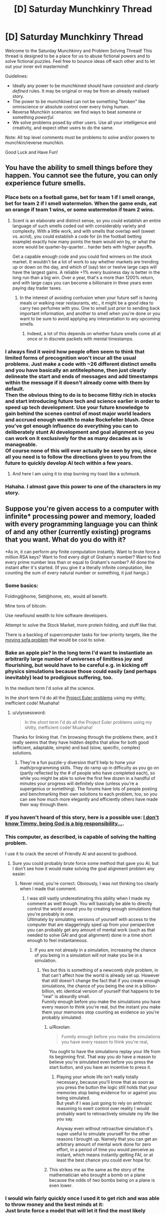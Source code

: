#+TITLE: [D] Saturday Munchkinry Thread

* [D] Saturday Munchkinry Thread
:PROPERTIES:
:Author: AutoModerator
:Score: 9
:DateUnix: 1488639845.0
:DateShort: 2017-Mar-04
:END:
Welcome to the Saturday Munchkinry and Problem Solving Thread! This thread is designed to be a place for us to abuse fictional powers and to solve fictional puzzles. Feel free to bounce ideas off each other and to let out your inner evil mastermind!

Guidelines:

- Ideally any power to be munchkined should have /consistent/ and /clearly defined/ rules. It may be original or may be from an already realised story.
- The power to be munchkined can not be something "broken" like omniscience or absolute control over every living human.
- Reverse Munchkin scenarios: we find ways to beat someone or something /powerful/.
- We solve problems posed by other users. Use all your intelligence and creativity, and expect other users to do the same.

Note: All top level comments must be problems to solve and/or powers to munchkin/reverse munchkin.

Good Luck and Have Fun!


** You have the ability to smell things before they happen. You cannot see the future, you can only experience future smells.
:PROPERTIES:
:Author: Nickoalas
:Score: 5
:DateUnix: 1488643116.0
:DateShort: 2017-Mar-04
:END:

*** Place bets on a football game, bet for team 1 if I smell orange, bet for team 2 if I smell watermelon. When the game ends, eat an orange if team 1 wins, or some watermelon if team 2 wins.
:PROPERTIES:
:Author: Norseman2
:Score: 14
:DateUnix: 1488645076.0
:DateShort: 2017-Mar-04
:END:

**** Scent is an elaborate and distinct sense, so you could establish an entire language of such smells coded out with considerably variety and complexity. With a little work, and with smells that overlap well (sweet vs. acrid), you could establish a code for (in the football betting example) exactly how many points the team would win by, or what the score would be quarter-by-quarter... harder bets with higher payoffs.

Get a capable enough code and you could find winners on the stock market. It wouldn't be a lot of work to say whether markets are trending up or down on the day, and which of (say) ten or twelve large caps will have the largest gains. A reliable +1% every business day is better in the long run than a big win. Over a year, that's a more than 1200% return, and with large caps you can become a billionaire in three years even paying day trader taxes.
:PROPERTIES:
:Author: Sparkwitch
:Score: 11
:DateUnix: 1488650080.0
:DateShort: 2017-Mar-04
:END:

***** In the interest of avoiding confusion when your future self is having meals or walking near restaurants, etc., it might be a good idea to carry two perfumes with you. One to smell just prior to sending back important information, and another to smell when you're done or you want to be sure to avoid applying any interpretation to any upcoming smells.
:PROPERTIES:
:Author: Norseman2
:Score: 6
:DateUnix: 1488651111.0
:DateShort: 2017-Mar-04
:END:

****** Indeed, a lot of this depends on whether future smells come all at once or in discrete packets with mental timestamps.
:PROPERTIES:
:Author: Sparkwitch
:Score: 3
:DateUnix: 1488654241.0
:DateShort: 2017-Mar-04
:END:


*** I always find it weird how people often seem to think that limited forms of precognition won't incur all the usual problems. Just make a code with ~26 different distinct smells and you have basically an antitelephone, then just clearly delineate the start and ends of messages and add timestamps within the message if it doesn't already come with them by default.\\
Then the obvious thing to do is to become filthy rich in stocks and start introducing future tech and science earlier in order to speed up tech development. Use your future knowledge to gain behind the scenes control of most major world leaders and accrued enough wealth to make Rockefeller blush. Once you've got enough influence do everything you can to deliberately stunt AI development and goal alignment so you can work on it exclusively for the as many decades as is manageable.\\
Of course none of this will ever actually be seen by you, since all you need is to follow the directions given to you from the future to quickly develop AI tech within a few years.
:PROPERTIES:
:Author: vakusdrake
:Score: 3
:DateUnix: 1488692044.0
:DateShort: 2017-Mar-05
:END:

**** And here I am using it to stop burning my toast like a schmuck.
:PROPERTIES:
:Author: Nickoalas
:Score: 4
:DateUnix: 1488693537.0
:DateShort: 2017-Mar-05
:END:


*** Hahaha. I almost gave this power to one of the characters in my story.
:PROPERTIES:
:Author: callmebrotherg
:Score: 2
:DateUnix: 1488656138.0
:DateShort: 2017-Mar-04
:END:


** Suppose you're given access to a computer with infinite* processing power and memory, loaded with every programming language you can think of and any other (currently existing) programs that you want. What do you do with it?

*As in, it can perform any finite computation instantly. Want to brute force a million RSA keys? Want to find every digit of Graham's number? Want to find every prime number less than or equal to Graham's number? All done the instant after it's started. (If you give it a literally infinite computation, like counting the sum of every natural number or something, it just hangs.)
:PROPERTIES:
:Author: Pandomy
:Score: 5
:DateUnix: 1488658396.0
:DateShort: 2017-Mar-04
:END:

*** Some basics:

Folding@home, Seti@home, etc, would all benefit.

Mine tons of bitcoin.

Use newfound wealth to hire software developers.

Attempt to solve the Stock Market, more protein folding, and stuff like that.

There is a backlog of supercomputer tasks for low-priority targets, like the [[https://en.wikipedia.org/wiki/Moving_sofa_problem][moving sofa problem]] that would be cool to solve.
:PROPERTIES:
:Author: NotACauldronAgent
:Score: 9
:DateUnix: 1488664759.0
:DateShort: 2017-Mar-05
:END:


*** Bake an apple pie? In the long term I'd want to instantiate an arbitrarily large number of universes of limitless joy and flourishing, but would have to be careful e.g. in kicking off physics simulations because those could easily (and perhaps inevitably) lead to prodigious suffering, too.

In the medium term I'd solve all the science.

In the short term I'd do all the [[https://projecteuler.net/archives][Project Euler problems]] using my shitty, inefficient code! Muahaha!
:PROPERTIES:
:Author: captainNematode
:Score: 5
:DateUnix: 1488668345.0
:DateShort: 2017-Mar-05
:END:

**** u/ulyssessword:
#+begin_quote
  In the short term I'd do all the Project Euler problems using my shitty, inefficient code! Muahaha!
#+end_quote

Thanks for linking that. I'm browsing through the problems there, and it really seems that they have hidden depths that allow for both good (efficient, adaptable, simple) and bad (slow, specific, complex) solutions.
:PROPERTIES:
:Author: ulyssessword
:Score: 5
:DateUnix: 1488683754.0
:DateShort: 2017-Mar-05
:END:

***** They're a fun puzzle-y diversion that'll help to hone your math/programming skills. They do ramp up in difficulty as you go on (partly reflected by the # of people who have completed each), so while you might be able to solve the first few dozen in a handful of minutes your progress will definitely slow (unless you're a supergenius or something). The forums have lots of people posting and benchmarking their own solutions to each problem, too, so you can see how much more elegantly and efficiently others have made their way through them.
:PROPERTIES:
:Author: captainNematode
:Score: 3
:DateUnix: 1488685168.0
:DateShort: 2017-Mar-05
:END:


*** If you haven't heard of this story, here is a possible use: [[https://qntm.org/responsibility][I don't know Timmy, being God is a big responsibility...]].
:PROPERTIES:
:Author: mg115ca
:Score: 5
:DateUnix: 1488842680.0
:DateShort: 2017-Mar-07
:END:


*** This computer, as described, is capable of solving the halting problem.

I use it to crack the secret of Friendly AI and ascend to godhood.
:PROPERTIES:
:Author: 696e6372656469626c65
:Score: 3
:DateUnix: 1488684457.0
:DateShort: 2017-Mar-05
:END:

**** Sure you could probably brute force some method that gave you AI, but I don't see how it would make solving the goal alignment problem any easier.
:PROPERTIES:
:Author: vakusdrake
:Score: 4
:DateUnix: 1488692279.0
:DateShort: 2017-Mar-05
:END:

***** Never mind, you're correct. Obviously, I was not thinking too clearly when I made that comment.
:PROPERTIES:
:Author: 696e6372656469626c65
:Score: 1
:DateUnix: 1488770228.0
:DateShort: 2017-Mar-06
:END:

****** I was still vastly underestimating this ability when I made my comment as well though. You will basically be able to directly control the world around you by creating enough simulations that you're probably in one.\\
Ultimately by simulating versions of yourself with access to the computer that are staggeringly sped up from your perspective you can probably get any amount of mental work (such as that needed to solve GAI and goal alignment) done in a time short enough to feel instantaneous.
:PROPERTIES:
:Author: vakusdrake
:Score: 3
:DateUnix: 1488810798.0
:DateShort: 2017-Mar-06
:END:

******* If you are not already in a simulation, increasing the chance of you being in a simulation will not make you be in a simulation.
:PROPERTIES:
:Author: Tetrikitty
:Score: 3
:DateUnix: 1488835445.0
:DateShort: 2017-Mar-07
:END:

******** Yes but this is something of a newcomb style problem, in that can't affect how the world is already set up. However that still doesn't change the fact that if you create enough simulations, the chance of you being the one in a billion-billion, etc identical version of yourself that happens to be "real" is absurdly small.\\
Funnily enough before you make the simulations you have every reason to think you're real, but the instant you make them your memories stop counting as evidence so you're probably simulated.
:PROPERTIES:
:Author: vakusdrake
:Score: 4
:DateUnix: 1488835743.0
:DateShort: 2017-Mar-07
:END:

********* u/Roxolan:
#+begin_quote
  Funnily enough before you make the simulations you have every reason to think you're real,
#+end_quote

You ought to have the simulations replay your life from its beginning first. That way you /do/ have a reason to believe you're simulated even before you press the start button, and you have an incentive to press it.
:PROPERTIES:
:Author: Roxolan
:Score: 2
:DateUnix: 1488900961.0
:DateShort: 2017-Mar-07
:END:

********** Playing your whole life isn't really totally necessary, because you'll know that as soon as you press the button the logic still holds that your memories stop being evidence for or against you being simulated.\\
But yeah if I was just going to rely on anthropic reasoning to exert control over reality I would probably want to retroactively simulate my life like you say.

Anyway even without retroactive simulation it's super useful to simulate yourself for the other reasons I brought up. Namely that you can get an arbitrary amount of mental work done for zero effort, in a period of time you would perceive as instant, which means instantly getting FAI, or at least the best chance you could ever hope for.
:PROPERTIES:
:Author: vakusdrake
:Score: 3
:DateUnix: 1488936955.0
:DateShort: 2017-Mar-08
:END:


********* This strikes me as the same as the story of the mathematician who brought a bomb on a plane because the odds of /two/ bombs being on a plane is even lower.
:PROPERTIES:
:Author: Nulono
:Score: 1
:DateUnix: 1490816438.0
:DateShort: 2017-Mar-30
:END:


*** I would win fairly quickly once I used it to get rich and was able to throw money and the best minds at it:\\
Just brute force a model that will let it find the most likely conditions for universes with all same observable variables as our own (or just only select for information available to you personally), then start simulating as many of them as you can possibly manage (making some program that starts with the largest number you can figure out how to express then brute forces new programs that find new ways to express larger numbers, you get the idea).\\
This will mean that you are vastly likelier to be a simulation within some iteration of the computer as not, so it suddenly becomes trivial to manipulate the simulation and thus be fairly certain the "real" world will respond in the same way.

So just set up a program that will institute all the changes you want to make at once (so people can't react) then do some of the following right away:

- Delete all the world's weapons and continue doing so constantly\\
- Delete all factories and replaces with giant boxes that will copy paste any non-living material placed within\\
- Reverse climate change and environmental degradation\\
- Copy paste soylent and clean water in staggering amounts\\
- Reverse aging and all other diseases (plus allergies, nearsightedness, malnutrition, etc) in nearly everyone (may not be able to fix some not fully understood neurological disorders/mental illnesses since you can't just revert someone's brain to an earlier state or the like ethically), and continue to automatically fix any injuries or illnesses. Also automatically render bodies invulnerable if it predicts they're about to be seriously injured.\\
- Delete all the world's power plants and just have the computer magic electricity directly into the grid\\
- Create "teleportation" stations all over the place, some of which even go to space or other planets. Will be created all over the place and in areas that try to keep people from using them they will be even more common and some will change location frequently (others in those areas will change location if not used by anyone for too long).\\
- Create shit-tons of smartphones all across the world with considerable amounts of computing (because it outsources to the computer) that are internet connected, filled with nearly every conceivable useful program and have interfaces in the local language as well as voice command. Phone's will be created regularly over people without any smartphones in the sky with parachutes, will disappear if damaged.\\
- Set up a magic system wherein people can create "magic" circles that let them create many of the previously mentioned items, teleport to teleportation stations (can also be done via "magic" trigger phrases and whatever other things I think of. They will have limits on their size, won't work if there's stuff in the circle and will have other such safeguards, the instructions on their creation will be in the smartphones as well as written in the sky in the local language.\\
- Information of use will be written in the sky at regular intervals as well as at random intervals (to avoid people being forced indoors so they can't see the messages), will also have a voice that appears from nowhere near people.\\
- You know what screw it, people can now fly at subsonic speeds by tensing the muscles in their body in particular patterns.\\

A hell of a lot of these are somewhat redundant, and certainly not my best possible solution. However I can't risk too many people knowing about the computer so I implement this (admittedly sloppy) solution immediately. If you can think of any terrible consequences let me know, but everybody's invulnerable can fly and has all their basic needs met so it seems pretty great.

*EDIT* Actually I came up with a much better plan, and best of all it requires next to zero effort on my part: Just create copies of yourself in simulated rooms (they can easily use commands to create air, food, etc ex nihilo since they have access to versions of the computer), that are sped up an arbitrary amount from your perspective, you might want multiple copies per room (assuming you can't trust anyone else with absolute power). Boom they work on things for a while (while constantly speeding up the rate they are simulated as much as possible) then they just create even more sped up copies of themselves from before they got tired and feed them all the progress they've made, rinse and repeat.\\
Of course from your perspective it's as though the instant you create a faster simulation of yourself all your work is done instantly and you find the world instantly turned into a utopia.
:PROPERTIES:
:Author: vakusdrake
:Score: 1
:DateUnix: 1488695989.0
:DateShort: 2017-Mar-05
:END:

**** u/Gurkenglas:
#+begin_quote
  Delete all factories and replaces with giant boxes that will copy paste any non-living material placed within

  Set up a magic system wherein people can create "magic" circles that let them create many of the previously mentioned items
#+end_quote

Sounds like someone might figure out how to make replicators replicate replicators, overwhelming the world.

#+begin_quote
  This will mean that you are vastly likelier to be a simulation within some iteration of the computer as not

  Create shit-tons of smartphones all across the world with considerable amounts of computing
#+end_quote

You will be maximally likely to be within that physical-law-abiding simulation which is run at maximum weight. What weight means isn't clear, but is likely to depend on the amount of computation dedicated to it. The number of simulations spawned is ludicrous, as each simulation's smartphones can spawn more simulations. Since [[http://lesswrong.com/lw/km6/why_the_tails_come_apart/][the tails diverge]], the universe whose inhabitants find the description of the longest-running program that halts^{1} (and are thus able to allocate the vast majority of simulation weight) is unlikely to satisfy your values - consider that an AGI that spawns anywhere and figures out your scheme would be pretty effective at coming up with ways to come up with long-running programs.

Edit: Actually, your computer will probably just hang if there is any way at all left for inhabitants of a simulation to produce nonhalting computations. Beware of debugging, for if crashing the simulation is hard to pull off, you're likely to be looking at that simulation which was prepared for that purpose by that agent which was able to figure out how to crash.

Edit2: Actually, your universe can't be simulated by a turing machine if it contains a halting oracle. Duh. Though you might be able to patch this by having the oracle instead test whether given machines instead run less than some very long time.

Edit3: By [[https://en.wikipedia.org/wiki/Rice's_theorem][Rice's theorem]], you might run into another problem identifying the simulations that fit your parameters.

1) Each breakthrough dwarfs the effects of all previous breakthroughs from all other simulations combined, see the [[https://en.wikipedia.org/wiki/Busy_beaver][Busy Beaver sequence]].

*tl;dr don't roll your own crypto*
:PROPERTIES:
:Author: Gurkenglas
:Score: 2
:DateUnix: 1488710448.0
:DateShort: 2017-Mar-05
:END:

***** The boxes are all pretty massive (as they replace all factories) but you could still use larger boxes to replicate smaller ones, but i'm not so sure that's as catastrophic you make it sound. I mean the speeds limited by how fast you can move around these massive boxes and why even bother making more once you have enough in order to make anything you need?\\
Also the boxes don't /actually/ do anything, they are just made of normal material and the computer makes them indestructible and uses them as a reference point for its copy paste commands, making copies won't cause the computer to recognize them as valid targets.

#+begin_quote
  You will be maximally likely to be within that physical-law-abiding simulation which is run at maximum weight. What weight means isn't clear, but is likely to depend on the amount of computation dedicated to it. The number of simulations spawned is ludicrous, /as each simulation's smartphones can spawn more simulations/. Since the tails diverge, the universe whose inhabitants find the description of the longest-running program that halts is unlikely to satisfy your values - consider that an AGI that spawns anywhere and figures out your scheme would be pretty effective at coming up with ways to come up with long-running programs. (/Emphasis mine/).
#+end_quote

I didn't say each smartphone would get direct access to the computer, that would be idiotic since everybody would get the same anthropic power that I had. I said "considerable" processing, not effectively infinite. The obvious method of implementation is just to simulate a much better computer then read all signals in the smartphones and feed them into the simulated computer and vice versa. I fully intend to ensure I have direct control over the simulation (in the sense that the levels above me are also controlled by me)

As for halting problem I have as much processing as I need so I can just have higher levels automatically allocate resources to lower levels since the highest level has an infinite amount to spare. Barring that it's not like said anything about infinite /levels/ of simulation. I only need to do enough simulation to ensure that i'm almost certainly simulated so I can pull the tricks with the anthropic principle. If I really want it so that nobody can tell if they're at the lowest level I can just set things up so if it has insufficient processing (somehow) it instead simulates just my own mind or something similar, and things are set up so you can't know if this is the case.\\
Also it seems inconceivable how any of these simulation could crash, since they're simulated at the base level, with chromodynamics.\\
Barring that I could be content to literally just simulate my own mind a bunch of times since I can pull all the same anthropic tricks that way as well, while not necessarily needing too many lower levels.

As for AGI spontaneously spawning that's if anything the point, since as I pointed out I would have simulated version of me working on the problem for as long as necessary to be as confident as possible in it working. So if a GAI invades from a lower or higher level it was probably of my own creation and I can be as assured of its friendliness as is reasonably possible.
:PROPERTIES:
:Author: vakusdrake
:Score: 1
:DateUnix: 1488713864.0
:DateShort: 2017-Mar-05
:END:
